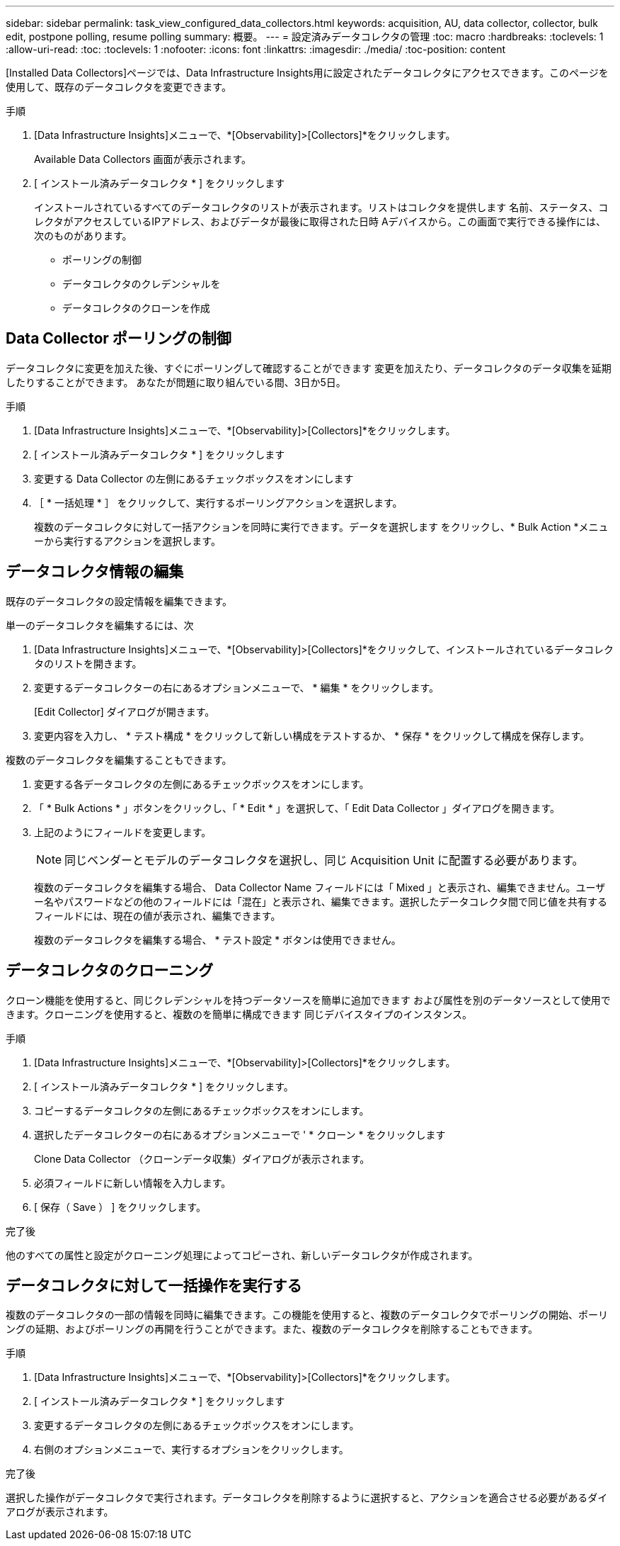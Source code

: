 ---
sidebar: sidebar 
permalink: task_view_configured_data_collectors.html 
keywords: acquisition, AU, data collector, collector, bulk edit, postpone polling, resume polling 
summary: 概要。 
---
= 設定済みデータコレクタの管理
:toc: macro
:hardbreaks:
:toclevels: 1
:allow-uri-read: 
:toc: 
:toclevels: 1
:nofooter: 
:icons: font
:linkattrs: 
:imagesdir: ./media/
:toc-position: content


[role="lead"]
[Installed Data Collectors]ページでは、Data Infrastructure Insights用に設定されたデータコレクタにアクセスできます。このページを使用して、既存のデータコレクタを変更できます。

.手順
. [Data Infrastructure Insights]メニューで、*[Observability]>[Collectors]*をクリックします。
+
Available Data Collectors 画面が表示されます。

. [ インストール済みデータコレクタ * ] をクリックします
+
インストールされているすべてのデータコレクタのリストが表示されます。リストはコレクタを提供します
名前、ステータス、コレクタがアクセスしているIPアドレス、およびデータが最後に取得された日時
Aデバイスから。この画面で実行できる操作には、次のものがあります。

+
** ポーリングの制御
** データコレクタのクレデンシャルを
** データコレクタのクローンを作成






== Data Collector ポーリングの制御

データコレクタに変更を加えた後、すぐにポーリングして確認することができます
変更を加えたり、データコレクタのデータ収集を延期したりすることができます。
あなたが問題に取り組んでいる間、3日か5日。

.手順
. [Data Infrastructure Insights]メニューで、*[Observability]>[Collectors]*をクリックします。
. [ インストール済みデータコレクタ * ] をクリックします
. 変更する Data Collector の左側にあるチェックボックスをオンにします
. ［ * 一括処理 * ］ をクリックして、実行するポーリングアクションを選択します。
+
複数のデータコレクタに対して一括アクションを同時に実行できます。データを選択します
をクリックし、* Bulk Action *メニューから実行するアクションを選択します。





== データコレクタ情報の編集

既存のデータコレクタの設定情報を編集できます。

.単一のデータコレクタを編集するには、次
. [Data Infrastructure Insights]メニューで、*[Observability]>[Collectors]*をクリックして、インストールされているデータコレクタのリストを開きます。
. 変更するデータコレクターの右にあるオプションメニューで、 * 編集 * をクリックします。
+
[Edit Collector] ダイアログが開きます。

. 変更内容を入力し、 * テスト構成 * をクリックして新しい構成をテストするか、 * 保存 * をクリックして構成を保存します。


複数のデータコレクタを編集することもできます。

. 変更する各データコレクタの左側にあるチェックボックスをオンにします。
. 「 * Bulk Actions * 」ボタンをクリックし、「 * Edit * 」を選択して、「 Edit Data Collector 」ダイアログを開きます。
. 上記のようにフィールドを変更します。
+

NOTE: 同じベンダーとモデルのデータコレクタを選択し、同じ Acquisition Unit に配置する必要があります。

+
複数のデータコレクタを編集する場合、 Data Collector Name フィールドには「 Mixed 」と表示され、編集できません。ユーザー名やパスワードなどの他のフィールドには「混在」と表示され、編集できます。選択したデータコレクタ間で同じ値を共有するフィールドには、現在の値が表示され、編集できます。

+
複数のデータコレクタを編集する場合、 * テスト設定 * ボタンは使用できません。





== データコレクタのクローニング

クローン機能を使用すると、同じクレデンシャルを持つデータソースを簡単に追加できます
および属性を別のデータソースとして使用できます。クローニングを使用すると、複数のを簡単に構成できます
同じデバイスタイプのインスタンス。

.手順
. [Data Infrastructure Insights]メニューで、*[Observability]>[Collectors]*をクリックします。
. [ インストール済みデータコレクタ * ] をクリックします。
. コピーするデータコレクタの左側にあるチェックボックスをオンにします。
. 選択したデータコレクターの右にあるオプションメニューで ' * クローン * をクリックします
+
Clone Data Collector （クローンデータ収集）ダイアログが表示されます。

. 必須フィールドに新しい情報を入力します。
. [ 保存（ Save ） ] をクリックします。


.完了後
他のすべての属性と設定がクローニング処理によってコピーされ、新しいデータコレクタが作成されます。



== データコレクタに対して一括操作を実行する

複数のデータコレクタの一部の情報を同時に編集できます。この機能を使用すると、複数のデータコレクタでポーリングの開始、ポーリングの延期、およびポーリングの再開を行うことができます。また、複数のデータコレクタを削除することもできます。

.手順
. [Data Infrastructure Insights]メニューで、*[Observability]>[Collectors]*をクリックします。
. [ インストール済みデータコレクタ * ] をクリックします
. 変更するデータコレクタの左側にあるチェックボックスをオンにします。
. 右側のオプションメニューで、実行するオプションをクリックします。


.完了後
選択した操作がデータコレクタで実行されます。データコレクタを削除するように選択すると、アクションを適合させる必要があるダイアログが表示されます。
